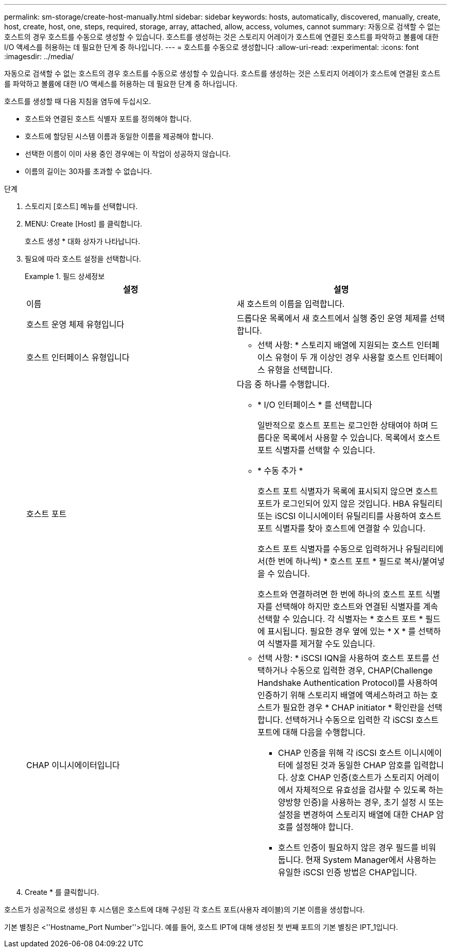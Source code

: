 ---
permalink: sm-storage/create-host-manually.html 
sidebar: sidebar 
keywords: hosts, automatically, discovered, manually, create, host, create, host, one, steps, required, storage, array, attached, allow, access, volumes, cannot 
summary: 자동으로 검색할 수 없는 호스트의 경우 호스트를 수동으로 생성할 수 있습니다. 호스트를 생성하는 것은 스토리지 어레이가 호스트에 연결된 호스트를 파악하고 볼륨에 대한 I/O 액세스를 허용하는 데 필요한 단계 중 하나입니다. 
---
= 호스트를 수동으로 생성합니다
:allow-uri-read: 
:experimental: 
:icons: font
:imagesdir: ../media/


[role="lead"]
자동으로 검색할 수 없는 호스트의 경우 호스트를 수동으로 생성할 수 있습니다. 호스트를 생성하는 것은 스토리지 어레이가 호스트에 연결된 호스트를 파악하고 볼륨에 대한 I/O 액세스를 허용하는 데 필요한 단계 중 하나입니다.

호스트를 생성할 때 다음 지침을 염두에 두십시오.

* 호스트와 연결된 호스트 식별자 포트를 정의해야 합니다.
* 호스트에 할당된 시스템 이름과 동일한 이름을 제공해야 합니다.
* 선택한 이름이 이미 사용 중인 경우에는 이 작업이 성공하지 않습니다.
* 이름의 길이는 30자를 초과할 수 없습니다.


.단계
. 스토리지 [호스트] 메뉴를 선택합니다.
. MENU: Create [Host] 를 클릭합니다.
+
호스트 생성 * 대화 상자가 나타납니다.

. 필요에 따라 호스트 설정을 선택합니다.
+
.필드 상세정보
====
[cols="2*"]
|===
| 설정 | 설명 


 a| 
이름
 a| 
새 호스트의 이름을 입력합니다.



 a| 
호스트 운영 체제 유형입니다
 a| 
드롭다운 목록에서 새 호스트에서 실행 중인 운영 체제를 선택합니다.



 a| 
호스트 인터페이스 유형입니다
 a| 
* 선택 사항: * 스토리지 배열에 지원되는 호스트 인터페이스 유형이 두 개 이상인 경우 사용할 호스트 인터페이스 유형을 선택합니다.



 a| 
호스트 포트
 a| 
다음 중 하나를 수행합니다.

** * I/O 인터페이스 * 를 선택합니다
+
일반적으로 호스트 포트는 로그인한 상태여야 하며 드롭다운 목록에서 사용할 수 있습니다. 목록에서 호스트 포트 식별자를 선택할 수 있습니다.

** * 수동 추가 *
+
호스트 포트 식별자가 목록에 표시되지 않으면 호스트 포트가 로그인되어 있지 않은 것입니다. HBA 유틸리티 또는 iSCSI 이니시에이터 유틸리티를 사용하여 호스트 포트 식별자를 찾아 호스트에 연결할 수 있습니다.

+
호스트 포트 식별자를 수동으로 입력하거나 유틸리티에서(한 번에 하나씩) * 호스트 포트 * 필드로 복사/붙여넣을 수 있습니다.

+
호스트와 연결하려면 한 번에 하나의 호스트 포트 식별자를 선택해야 하지만 호스트와 연결된 식별자를 계속 선택할 수 있습니다. 각 식별자는 * 호스트 포트 * 필드에 표시됩니다. 필요한 경우 옆에 있는 * X * 를 선택하여 식별자를 제거할 수도 있습니다.





 a| 
CHAP 이니시에이터입니다
 a| 
* 선택 사항: * iSCSI IQN을 사용하여 호스트 포트를 선택하거나 수동으로 입력한 경우, CHAP(Challenge Handshake Authentication Protocol)를 사용하여 인증하기 위해 스토리지 배열에 액세스하려고 하는 호스트가 필요한 경우 * CHAP initiator * 확인란을 선택합니다. 선택하거나 수동으로 입력한 각 iSCSI 호스트 포트에 대해 다음을 수행합니다.

** CHAP 인증을 위해 각 iSCSI 호스트 이니시에이터에 설정된 것과 동일한 CHAP 암호를 입력합니다. 상호 CHAP 인증(호스트가 스토리지 어레이에서 자체적으로 유효성을 검사할 수 있도록 하는 양방향 인증)을 사용하는 경우, 초기 설정 시 또는 설정을 변경하여 스토리지 배열에 대한 CHAP 암호를 설정해야 합니다.
** 호스트 인증이 필요하지 않은 경우 필드를 비워 둡니다. 현재 System Manager에서 사용하는 유일한 iSCSI 인증 방법은 CHAP입니다.


|===
====
. Create * 를 클릭합니다.


호스트가 성공적으로 생성된 후 시스템은 호스트에 대해 구성된 각 호스트 포트(사용자 레이블)의 기본 이름을 생성합니다.

기본 별칭은 <''Hostname_Port Number''>입니다. 예를 들어, 호스트 IPT에 대해 생성된 첫 번째 포트의 기본 별칭은 IPT_1입니다.
